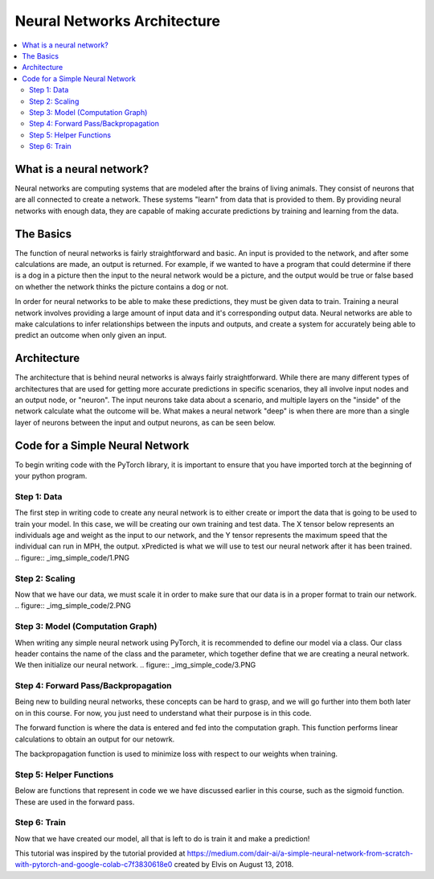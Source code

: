 ****************************
Neural Networks Architecture
****************************

##################
##################
.. contents::
  :local:
  :depth: 5

==========================
What is a neural network?
==========================
Neural networks are computing systems that are modeled after the brains of living animals. They consist of neurons that are all connected to create a network. These systems "learn" from data that is provided to them. By providing neural networks with enough data, they are capable of making accurate predictions by training and learning from the data.

==========================
The Basics
==========================
The function of neural networks is fairly straightforward and basic. An input is provided to the network, and after some calculations are made, an output is returned. For example, if we wanted to have a program that could determine if there is a dog in a picture then the input to the neural network would be a picture, and the output would be true or false based on whether the network thinks the picture contains a dog or not.

In order for neural networks to be able to make these predictions, they must be given data to train. Training a neural network involves providing a large amount of input data and it's corresponding output data. Neural networks are able to make calculations to infer relationships between the inputs and outputs, and create a system for accurately being able to predict an outcome when only given an input.

==========================
Architecture
==========================
The architecture that is behind neural networks is always fairly straightforward. While there are many different types of architectures 
that are used for getting more accurate predictions in specific scenarios, they all involve input nodes and an output node, or "neuron". The input neurons take data about a scenario, and multiple layers on the "inside" of the network calculate what the outcome will be. What makes a neural network "deep" is when there are more than a single layer of neurons between the input and output neurons, as can be seen below. 

.. figure:: _img/neuralnetwork.jpeg


================================
Code for a Simple Neural Network
================================
To begin writing code with the PyTorch library, it is important to ensure that you have imported torch at the beginning of your python program. 

--------------------------------
Step 1: Data
--------------------------------
The first step in writing code to create any neural network is to either create or import the data that is going to be used to train your model. In this case, we will be creating our own training and test data. The X tensor below represents an individuals age and weight as the input to our network, and the Y tensor represents the maximum speed that the individual can run in MPH, the output. xPredicted is what we will use to test our neural network after it has been trained. 
.. figure:: _img_simple_code/1.PNG

--------------------------------
Step 2: Scaling
--------------------------------
Now that we have our data, we must scale it in order to make sure that our data is in a proper format to train our network.
.. figure:: _img_simple_code/2.PNG


---------------------------------
Step 3: Model (Computation Graph)
---------------------------------
When writing any simple neural network using PyTorch, it is recommended to define our model via a class. Our class header contains the name of the class and the parameter, which together define that we are creating a neural network. We then initialize our neural network. 
.. figure:: _img_simple_code/3.PNG


-------------------------------------
Step 4: Forward Pass/Backpropagation
-------------------------------------
Being new to building neural networks, these concepts can be hard to grasp, and we will go further into them both later on in this course. For now, you just need to understand what their purpose is in this code. 

The forward function is where the data is entered and fed into the computation graph. This function performs linear calculations to obtain an output for our netowrk.

The backpropagation function is used to minimize loss with respect to our weights when training.


-------------------------------------
Step 5: Helper Functions
-------------------------------------
Below are functions that represent in code we we have discussed earlier in this course, such as the sigmoid function. These are used in the forward pass. 


-------------------------------------
Step 6: Train
-------------------------------------
Now that we have created our model, all that is left to do is train it and make a prediction!



This tutorial was inspired by the tutorial provided at https://medium.com/dair-ai/a-simple-neural-network-from-scratch-with-pytorch-and-google-colab-c7f3830618e0 created by Elvis on August 13, 2018. 
